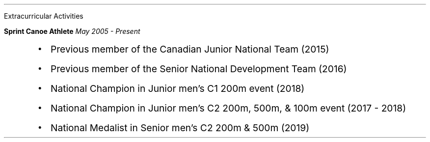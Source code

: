 .\" start of Experiance
.sec
Extracurricular Activities

.reg
.B "Sprint Canoe Athlete"
.I "May 2005 - Present"
.RS
.IP \(bu 2
.ps 11
Previous member of the Canadian Junior National Team (2015)
.IP \(bu 2
.ps 11
Previous member of the Senior National Development Team (2016)
.IP \(bu 2
.ps 11
National Champion in Junior men's C1 200m event (2018)
.IP \(bu 2
.ps 11
National Champion in Junior men's C2 200m, 500m, & 100m event (2017 - 2018)
.IP \(bu 2
.ps 11
National Medalist in Senior men's C2 200m & 500m (2019)
.RE

.sp .4
